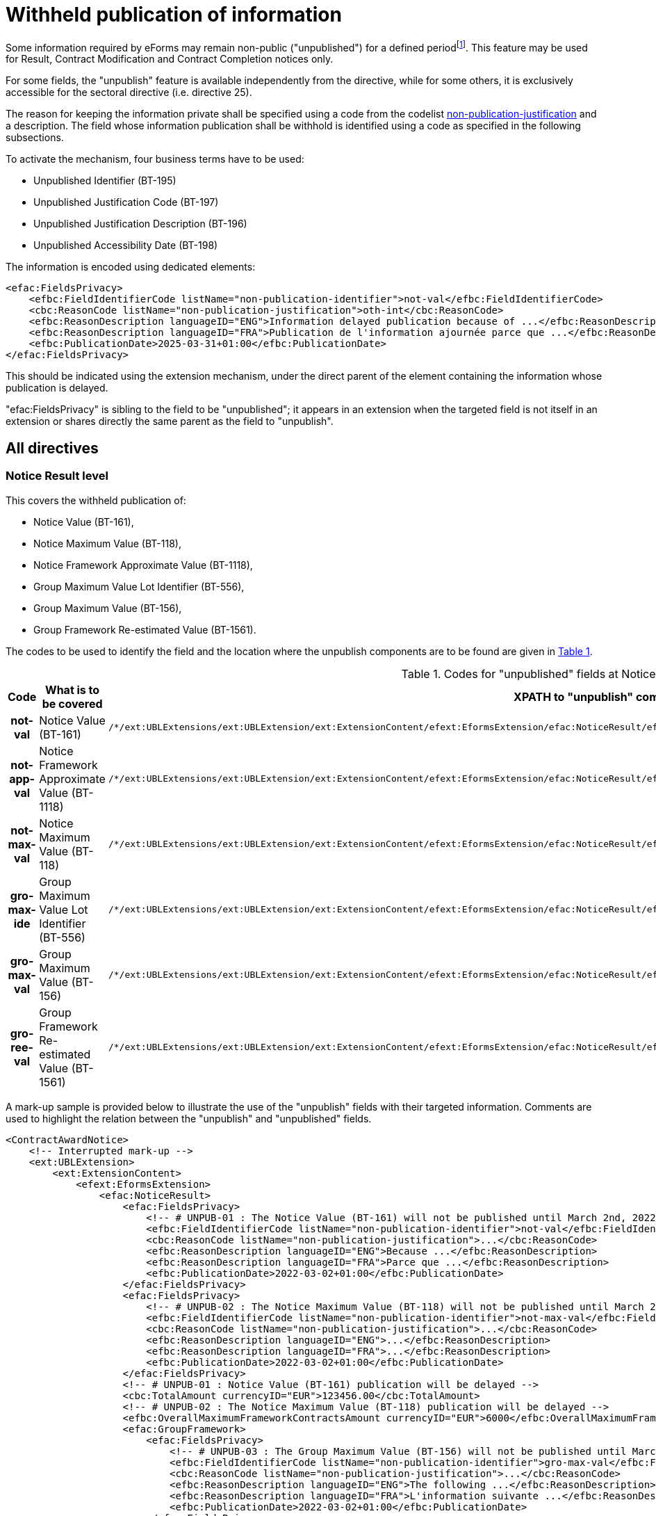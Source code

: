 :xrefstyle: short

= Withheld publication of information

Some information required by eForms may remain non-public
("unpublished") for a defined periodfootnote:[as reminded in the "eForms Implementation Handbook" p. 27. Also see Dir 24 Art. 50(4), Dir 25 Art. 70(3),].
This feature may be used for Result, Contract Modification and Contract
Completion notices only.

For some fields, the "unpublish" feature is available independently from
the directive, while for some others, it is exclusively accessible for
the sectoral directive (i.e. directive 25).

The reason for keeping the information private shall be specified using
a code from the codelist
https://op.europa.eu/web/eu-vocabularies/at-dataset/-/resource/dataset/non-publication-justification[non-publication-justification]
and a description. The field whose information publication shall be
withhold is identified using a code as specified in the following
subsections.

To activate the mechanism, four business terms have to be used:

* Unpublished Identifier (BT-195)

* Unpublished Justification Code (BT-197)

* Unpublished Justification Description (BT-196)

* Unpublished Accessibility Date (BT-198)

The information is encoded using dedicated elements:

[source,xml]
----
<efac:FieldsPrivacy>
    <efbc:FieldIdentifierCode listName="non-publication-identifier">not-val</efbc:FieldIdentifierCode>
    <cbc:ReasonCode listName="non-publication-justification">oth-int</cbc:ReasonCode>
    <efbc:ReasonDescription languageID="ENG">Information delayed publication because of ...</efbc:ReasonDescription>
    <efbc:ReasonDescription languageID="FRA">Publication de l'information ajournée parce que ...</efbc:ReasonDescription>
    <efbc:PublicationDate>2025-03-31+01:00</efbc:PublicationDate>
</efac:FieldsPrivacy>
----

This should be indicated using the extension mechanism, under the direct
parent of the element containing the information whose publication is
delayed.

"efac:FieldsPrivacy" is sibling to the field to be "unpublished"; it
appears in an extension when the targeted field is not itself in an
extension or shares directly the same parent as the field to
"unpublish".

:xrefstyle: short

[[allDirectivesSection]]
== All directives

=== Notice Result level

This covers the withheld publication of:

* Notice Value (BT-161),

* Notice Maximum Value (BT-118),

* Notice Framework Approximate Value (BT-1118),

* Group Maximum Value Lot Identifier (BT-556),

* Group Maximum Value (BT-156),

* Group Framework Re-estimated Value (BT-1561).

The codes to be used to identify the field and the location where the
unpublish components are to be found are given in <<codesForUnpublishedFieldsAtNoticeResultLevelTable>>.

:eFormsExt: /*/ext:UBLExtensions{zwsp}/ext:UBLExtension{zwsp}/ext:ExtensionContent{zwsp}/efext:EformsExtension{zwsp}
:NoticeResult: {eformsext}/efac:NoticeResult{zwsp}
:LotResult: {NoticeResult}/efac:LotResult{zwsp}
:LotTender: {NoticeResult}/efac:LotTender{zwsp}
:LotAwardCriterion: /*/cac:ProcurementProjectLot{zwsp}[cbc:ID/@schemeName='Lot']{zwsp}/cac:TenderingTerms{zwsp}/cac:AwardingTerms{zwsp}/cac:AwardingCriterion{zwsp}
:LotsGroupAwardCriterion: /*/cac:ProcurementProjectLot{zwsp}[cbc:ID/@schemeName='LotsGroup']{zwsp}/cac:TenderingTerms{zwsp}/cac:AwardingTerms{zwsp}/cac:AwardingCriterion{zwsp}
:DirectAwardJustification: /*/cac:TenderingProcess{zwsp}/cac:ProcessJustification{zwsp}[cbc:ProcessReasonCode/@listName='direct-award-justification']{zwsp}/ext:UBLExtensions{zwsp}/ext:UBLExtension{zwsp}/ext:ExtensionContent{zwsp}/efext:EformsExtension{zwsp}
:FieldsPrivacy: ext:UBLExtensions{zwsp}/ext:UBLExtension{zwsp}/ext:ExtensionContent{zwsp}/efext:EformsExtension{zwsp}/efac:FieldsPrivacy{zwsp}
:SubordinateAwardingCriterion: cac:SubordinateAwardingCriterion{zwsp}/ext:UBLExtensions{zwsp}/ext:UBLExtension{zwsp}/ext:ExtensionContent{zwsp}/efext:EformsExtension{zwsp}

[[codesForUnpublishedFieldsAtNoticeResultLevelTable]]
.Codes for "unpublished" fields at NoticeResult level
[cols="1h,2,3",options="header"]
|===
|*Code* |*What is to be covered* ^|*XPATH to "unpublish"
components*
|*not-val* |Notice Value (BT-161)
a|
[source,xpath,subs=attributes]
----
{noticeresult}/efac:FieldsPrivacy{zwsp}[efbc:FieldIdentifierCode/text()='not-val']
----

|*not-app-val* |Notice Framework Approximate Value (BT-1118)
a|
[source,xpath,subs=attributes]
----
{noticeresult}/efac:FieldsPrivacy{zwsp}[efbc:FieldIdentifierCode/text()='not-app-val']
----

|*not-max-val* |Notice Maximum Value (BT-118)
a|
[source,xpath,subs=attributes]
----
{noticeresult}/efac:FieldsPrivacy{zwsp}[efbc:FieldIdentifierCode/text()='not-max-val']
----

|*gro-max-ide* |Group Maximum Value Lot Identifier (BT-556)
a|
[source,xpath,subs=attributes]
----
{noticeresult}/efac:GroupFramework{zwsp}/efac:FieldsPrivacy{zwsp}[efbc:FieldIdentifierCode/text()='gro-max-ide']
----

|*gro-max-val* |Group Maximum Value (BT-156)
a|
[source,xpath,subs=attributes]
----
{noticeresult}/efac:GroupFramework{zwsp}/efac:FieldsPrivacy{zwsp}[efbc:FieldIdentifierCode/text()='gro-max-val']
----

|*gro-ree-val* |Group Framework Re-estimated Value (BT-1561)
a|
[source,xpath,subs=attributes]
----
{noticeresult}/efac:GroupFramework{zwsp}/efac:FieldsPrivacy{zwsp}[efbc:FieldIdentifierCode/text()='gro-ree-val']
----

|===

A mark-up sample is provided below to illustrate the use of the
"unpublish" fields with their targeted information. Comments are used
to highlight the relation between the "unpublish" and "unpublished"
fields.

[source,xml]
----
<ContractAwardNotice>
    <!-- Interrupted mark-up -->
    <ext:UBLExtension>
        <ext:ExtensionContent>
            <efext:EformsExtension>
                <efac:NoticeResult>
                    <efac:FieldsPrivacy>
                        <!-- # UNPUB-01 : The Notice Value (BT-161) will not be published until March 2nd, 2022 -->
                        <efbc:FieldIdentifierCode listName="non-publication-identifier">not-val</efbc:FieldIdentifierCode>
                        <cbc:ReasonCode listName="non-publication-justification">...</cbc:ReasonCode>
                        <efbc:ReasonDescription languageID="ENG">Because ...</efbc:ReasonDescription>
                        <efbc:ReasonDescription languageID="FRA">Parce que ...</efbc:ReasonDescription>
                        <efbc:PublicationDate>2022-03-02+01:00</efbc:PublicationDate>
                    </efac:FieldsPrivacy>
                    <efac:FieldsPrivacy>
                        <!-- # UNPUB-02 : The Notice Maximum Value (BT-118) will not be published until March 2nd, 2022 -->
                        <efbc:FieldIdentifierCode listName="non-publication-identifier">not-max-val</efbc:FieldIdentifierCode>
                        <cbc:ReasonCode listName="non-publication-justification">...</cbc:ReasonCode>
                        <efbc:ReasonDescription languageID="ENG">...</efbc:ReasonDescription>
                        <efbc:ReasonDescription languageID="FRA">...</efbc:ReasonDescription>
                        <efbc:PublicationDate>2022-03-02+01:00</efbc:PublicationDate>
                    </efac:FieldsPrivacy>
                    <!-- # UNPUB-01 : Notice Value (BT-161) publication will be delayed -->
                    <cbc:TotalAmount currencyID="EUR">123456.00</cbc:TotalAmount>
                    <!-- # UNPUB-02 : The Notice Maximum Value (BT-118) publication will be delayed -->
                    <efbc:OverallMaximumFrameworkContractsAmount currencyID="EUR">6000</efbc:OverallMaximumFrameworkContractsAmount>
                    <efac:GroupFramework>
                        <efac:FieldsPrivacy>
                            <!-- # UNPUB-03 : The Group Maximum Value (BT-156) will not be published until March 2nd, 2022 -->
                            <efbc:FieldIdentifierCode listName="non-publication-identifier">gro-max-val</efbc:FieldIdentifierCode>
                            <cbc:ReasonCode listName="non-publication-justification">...</cbc:ReasonCode>
                            <efbc:ReasonDescription languageID="ENG">The following ...</efbc:ReasonDescription>
                            <efbc:ReasonDescription languageID="FRA">L'information suivante ...</efbc:ReasonDescription>
                            <efbc:PublicationDate>2022-03-02+01:00</efbc:PublicationDate>
                        </efac:FieldsPrivacy>
                        <efac:FieldsPrivacy>
                            <!-- # UNPUB-04 : The Group Maximum Value Lot Identifier (BT-556) will not be published until March 2nd, 2022 -->
                            <efbc:FieldIdentifierCode listName="non-publication-identifier">gro-max-ide</efbc:FieldIdentifierCode>
                            <cbc:ReasonCode listName="non-publication-justification">...</cbc:ReasonCode>
                            <efbc:ReasonDescription languageID="ENG">...</efbc:ReasonDescription>
                            <efbc:ReasonDescription languageID="FRA">...</efbc:ReasonDescription>
                            <efbc:PublicationDate>2022-03-02+01:00</efbc:PublicationDate>
                        </efac:FieldsPrivacy>
                        <!-- # UNPUB-03 : Group Maximum Value (BT-156) publication will be delayed -->
                        <efbc:GroupFrameworkValueAmount currencyID="EUR">1200000</efbc:GroupFrameworkValueAmount>
                        <!-- # UNPUB-04 : Group Maximum Value Lot Identifier (BT-556) publication will be delayed -->
                        <efac:TenderLot>
                            <cbc:ID schemeName="LotsGroup">GLO-0001</cbc:ID>
                        </efac:TenderLot>
                    </efac:GroupFramework>
                    <!-- Interrupted mark-up -->
                </efac:NoticeResult>
            </efext:EformsExtension>
        </ext:ExtensionContent>
    </ext:UBLExtension>
    <!-- Interrupted mark-up -->
</ContractAwardNotice>
----

[[lotResultLevelSection]]
=== LotResult level

This covers the withheld publication of:

* Winner Chosen (BT-142),

* Not Awarded Reason (BT-144),

* Maximum Value (BT-709),

* Received Submissions Count (BT-759),

* Received Submissions Type (BT-760),

* Tender Value Lowest (BT-710),

* Tender Value Highest (BT-711),

* Buyer Review Complainants (BT-712).

The codes to be used to identify the field and the location where the
unpublish components are to be found are given in <<codesForUnpublishedFieldsAtLotResultLevelTable>>.

[[codesForUnpublishedFieldsAtLotResultLevelTable]]
.Codes for "unpublished" fields at LotResult level
[cols="1h,2,3",options="header"]
|===
|*Code* |*What is to be covered* ^|*XPATH to "unpublish" components*
|*win-cho* |Winner Chosen (BT-142)
a|
[source,xpath,subs=attributes]
----
{LotResult}/efac:FieldsPrivacy{zwsp}[efbc:FieldIdentifierCode/text()='win-cho']
----

|*no-awa-rea* |Not Awarded Reason (BT-144)
a|
[source,xpath,subs=attributes]
----
{LotResult}/efac:DecisionReason/efac:FieldsPrivacy{zwsp}[efbc:FieldIdentifierCode/text()='no-awa-rea']
----

|*max-val* |Maximum Value (BT-709)
a|
[source,xpath,subs=attributes]
----
{LotResult}/efac:FrameworkAgreementValues{zwsp}/efac:FieldsPrivacy{zwsp}[efbc:FieldIdentifierCode/text()='max-val']
----

|*rec-sub-cou* |Received Submissions Count (BT-759)
a|
[source,xpath,subs=attributes]
----
{LotResult}/efac:ReceivedSubmissionsStatistics{zwsp}/efac:FieldsPrivacy{zwsp}[efbc:FieldIdentifierCode/text()='rec-sub-cou']
----

|*rec-sub-typ* |Received Submissions Type (BT-760)
a|
[source,xpath,subs=attributes]
----
{LotResult}/efac:ReceivedSubmissionsStatistics{zwsp}/efac:FieldsPrivacy{zwsp}[efbc:FieldIdentifierCode/text()='rec-sub-typ']
----

|*ten-val-low* |Tender Value Lowest (BT-710)
a|
[source,xpath,subs=attributes]
----
{LotResult}/efac:FieldsPrivacy{zwsp}[efbc:FieldIdentifierCode/text()='ten-val-low']
----

|*ten-val-hig* |Tender Value Highest (BT-711)
a|
[source,xpath,subs=attributes]
----
{LotResult}/efac:FieldsPrivacy{zwsp}[efbc:FieldIdentifierCode/text()='ten-val-hig']
----

|*rev-req* |Buyer Review Complainants (BT-712)
a|
[source,xpath,subs=attributes]
----
{LotResult}/efac:AppealRequestsStatistics{zwsp}[efbc:StatisticsCode/@listName='review-type']{zwsp}/efac:FieldsPrivacy{zwsp}[efbc:FieldIdentifierCode/text()='rev-req']
----

|*buy-rev-cou* |Buyer Review Requests Count (BT-635) |

|*buy-rev-typ* |Buyer Review Requests Irregularity Type (BT-636) |
|===

A mark-up sample is provided below to illustrate the use of the
"unpublish" fields with their targeted information. Comments are used
to highlight the relation between the "unpublish" and "unpublished"
fields.

[source,xml]
----
<efac:LotResult>
    <efac:FieldsPrivacy>
        <!-- # UNPUB-10 : Tender Value Highest (BT-711) will not be published until March 2nd, 2022 -->
        <efbc:FieldIdentifierCode listName="non-publication-identifier">ten-val-hig
        </efbc:FieldIdentifierCode>
        <cbc:ReasonCode listName="non-publication-justification">...</cbc:ReasonCode>
        <efbc:ReasonDescription languageID="ENG">..</efbc:ReasonDescription>
        <efbc:ReasonDescription languageID="FRA">..</efbc:ReasonDescription>
        <efbc:PublicationDate>2022-03-02+01:00</efbc:PublicationDate>
    </efac:FieldsPrivacy>
    <efac:FieldsPrivacy>
        <!-- # UNPUB-11 : Tender Value Lowest (BT-710) will not be published until March 2nd, 2022 -->
        <efbc:FieldIdentifierCode listName="non-publication-identifier">ten-val-low</efbc:FieldIdentifierCode>
        <cbc:ReasonCode listName="non-publication-justification">...</cbc:ReasonCode>
        <efbc:ReasonDescription languageID="ENG">..</efbc:ReasonDescription>
        <efbc:ReasonDescription languageID="FRA">..</efbc:ReasonDescription>
        <efbc:PublicationDate>2022-03-02+01:00</efbc:PublicationDate>
    </efac:FieldsPrivacy>
    <efac:FieldsPrivacy>
        <!-- # UNPUB-12 : Winner Chosen (BT-142) will not be published until March 2nd, 2022 -->
        <efbc:FieldIdentifierCode listName="non-publication-identifier">win-cho</efbc:FieldIdentifierCode>
        <cbc:ReasonCode listName="non-publication-justification">...</cbc:ReasonCode>
        <efbc:ReasonDescription languageID="ENG">..</efbc:ReasonDescription>
        <efbc:ReasonDescription languageID="FRA">..</efbc:ReasonDescription>
        <efbc:PublicationDate>2022-03-02+01:00</efbc:PublicationDate>
    </efac:FieldsPrivacy>
    <!-- # UNPUB-10 : Tender Value Highest (BT-711) publication will be delayed -->
    <cbc:HigherTenderAmount currencyID="EUR">456</cbc:HigherTenderAmount>
    <!-- # UNPUB-11 : Tender Value Lowest (BT-710) publication will be delayed -->
    <cbc:LowerTenderAmount currencyID="EUR">123</cbc:LowerTenderAmount>
    <!-- # UNPUB-12 : Winner Chosen (BT-142) publication will be delayed -->
    <cbc:TenderResultCode listName="winner-selection-status">selec-w</cbc:TenderResultCode>
    <cac:FinancingParty>
        <cac:PartyIdentification>
            <cbc:ID schemeName="organization">ORG-0003</cbc:ID>
        </cac:PartyIdentification>
    </cac:FinancingParty>
    <cac:FinancingParty>
        <cac:PartyIdentification>
            <cbc:ID schemeName="organization">ORG-0004</cbc:ID>
        </cac:PartyIdentification>
    </cac:FinancingParty>
    <cac:PayerParty>
        <cac:PartyIdentification>
            <cbc:ID schemeName="organization">ORG-0001</cbc:ID>
        </cac:PartyIdentification>
    </cac:PayerParty>
    <cac:PayerParty>
        <cac:PartyIdentification>
            <cbc:ID schemeName="organization">ORG-0002</cbc:ID>
        </cac:PartyIdentification>
    </cac:PayerParty>
    <efac:AppealRequestsStatistics>
        <efac:FieldsPrivacy>
            <!-- # UNPUB-13 : Buyer Review Complainants (BT-712) will not be published until March 2nd, 2022 -->
            <efbc:FieldIdentifierCode listName="non-publication-identifier">rev-req</efbc:FieldIdentifierCode>
            <cbc:ReasonCode listName="non-publication-justification"></cbc:ReasonCode>
            <efbc:ReasonDescription languageID="ENG">..</efbc:ReasonDescription>
            <efbc:ReasonDescription languageID="FRA">..</efbc:ReasonDescription>
            <efbc:PublicationDate>2022-03-02+01:00</efbc:PublicationDate>
        </efac:FieldsPrivacy>
        <efbc:StatisticsCode listName="..">..</efbc:StatisticsCode>
        <!-- # UNPUB-13 : Buyer Review Complainants (BT-712) publication will be delayed -->
        <efbc:StatisticsNumeric>2</efbc:StatisticsNumeric>
    </efac:AppealRequestsStatistics>
    <efac:AppealRequestsStatistics>
        <!-- Interrupted Mark-up -->
    </efac:AppealRequestsStatistics>
    <efac:DecisionReason>
        <efac:FieldsPrivacy>
            <!-- # UNPUB-14 : Not Awarded Reason (BT-144) will not be published until March 2nd, 2022 -->
            <efbc:FieldIdentifierCode listName="non-publication-identifier">no-awa-rea</efbc:FieldIdentifierCode>
            <cbc:ReasonCode listName="non-publication-justification"></cbc:ReasonCode>
            <efbc:ReasonDescription languageID="ENG">..</efbc:ReasonDescription>
            <efbc:ReasonDescription languageID="FRA">..</efbc:ReasonDescription>
            <efbc:PublicationDate>2022-03-02+01:00</efbc:PublicationDate>
        </efac:FieldsPrivacy>
        <!-- # UNPUB-14 : Not Awarded Reason (BT-144) publication will be delayed -->
        <efbc:DecisionReasonCode listName="non-award-justification">no-rece</efbc:DecisionReasonCode>
    </efac:DecisionReason>
    <efac:LotTender>
        <cbc:ID schemeName="tender">TEN-0001</cbc:ID>
    </efac:LotTender>
    <efac:LotTender>
        <cbc:ID schemeName="tender">TEN-0002</cbc:ID>
    </efac:LotTender>
    <efac:LotTender>
        <cbc:ID schemeName="tender">TEN-0003</cbc:ID>
    </efac:LotTender>
    <efac:FrameworkAgreementValues>
        <efac:FieldsPrivacy>
            <!-- # UNPUB-15 : Maximum Value (BT-709) will not be published until March 2nd, 2022 -->
            <efbc:FieldIdentifierCode listName="non-publication-identifier">max-val</efbc:FieldIdentifierCode>
            <cbc:ReasonCode listName="non-publication-justification"></cbc:ReasonCode>
            <efbc:ReasonDescription languageID="ENG">..</efbc:ReasonDescription>
            <efbc:ReasonDescription languageID="FRA">..</efbc:ReasonDescription>
            <efbc:PublicationDate>2022-03-02+01:00</efbc:PublicationDate>
        </efac:FieldsPrivacy>
        <cbc:EstimatedMaximumValueAmount currencyID="EUR">123</cbc:EstimatedMaximumValueAmount>
        <!-- # UNPUB-15 : Maximum Value (BT-709) publication will be delayed -->
        <cbc:MaximumValueAmount currencyID="EUR">12345</cbc:MaximumValueAmount>
    </efac:FrameworkAgreementValues>
    <efac:ReceivedSubmissionsStatistics>
        <efac:FieldsPrivacy>
            <!-- # UNPUB-16 : Received Submissions Type (BT-760) will not be published until March 2nd, 2022 -->
            <efbc:FieldIdentifierCode listName="non-publication-identifier">rec-sub-typ</efbc:FieldIdentifierCode>
            <cbc:ReasonCode listName="non-publication-justification"></cbc:ReasonCode>
            <efbc:ReasonDescription languageID="ENG">..</efbc:ReasonDescription>
            <efbc:ReasonDescription languageID="FRA">..</efbc:ReasonDescription>
            <efbc:PublicationDate>2022-03-02+01:00</efbc:PublicationDate>
        </efac:FieldsPrivacy>
        <efac:FieldsPrivacy>
            <!-- # UNPUB-17 : Received Submissions Count (BT-759) will not be published until March 2nd, 2022 -->
            <efbc:FieldIdentifierCode listName="non-publication-identifier">rec-sub-cou</efbc:FieldIdentifierCode>
            <cbc:ReasonCode listName="non-publication-justification"></cbc:ReasonCode>
            <efbc:ReasonDescription languageID="ENG">..</efbc:ReasonDescription>
            <efbc:ReasonDescription languageID="FRA">..</efbc:ReasonDescription>
            <efbc:PublicationDate>2022-03-02+01:00</efbc:PublicationDate>
        </efac:FieldsPrivacy>
        <!-- # UNPUB-16 : Received Submissions Type (BT-760) publication will be delayed -->
        <efbc:StatisticsCode listName="received-submission-type">t-sme</efbc:StatisticsCode>
        <!-- # UNPUB-17 : Received Submissions Count (BT-759) publication will be delayed -->
        <efbc:StatisticsNumeric>12</efbc:StatisticsNumeric>
    </efac:ReceivedSubmissionsStatistics>
    <efac:ReceivedSubmissionsStatistics>
        <!-- Interrupted Mark-up -->
    </efac:ReceivedSubmissionsStatistics>
    <efac:SettledContract>
        <cbc:ID schemeName="contract">CON-0001</cbc:ID>
    </efac:SettledContract>
    <efac:SettledContract>
        <cbc:ID schemeName="contract">CON-0003</cbc:ID>
    </efac:SettledContract>
    <efac:StrategicProcurementStatistics>
        <efbc:StatisticsCode listName="vehicles">vehicles</efbc:StatisticsCode>
        <efbc:StatisticsNumeric>5</efbc:StatisticsNumeric>
    </efac:StrategicProcurementStatistics>
    <efac:StrategicProcurementStatistics>
        <efbc:StatisticsCode listName="vehicles">vehicles-zero-emission</efbc:StatisticsCode>
        <efbc:StatisticsNumeric>0</efbc:StatisticsNumeric>
    </efac:StrategicProcurementStatistics>
    <efac:TenderLot>
        <cbc:ID schemeName="Lot">LOT-0001</cbc:ID>
    </efac:TenderLot>
</efac:LotResult>
----

[[lotTenderLevelSection]]
=== LotTender level

This covers the withheld publication of:

* Concession Revenue User (BT-162),

* Concession Revenue Buyer (BT-160),

* Value Concession Description (BT-163),

* Country Origin (BT-191),

* __Winner Organisation Identifier (BT-1701),__

* Winning Tender Value (BT-720),

* Tender Rank (BT-171),

* Winning Tender Variant (BT-193),

* Subcontracting Value Known (BT-730),

* Subcontracting Percentage Known (BT-731),

* Subcontracting Value (BT-553),

* Subcontracting Percentage (BT-555),

* Subcontracting Description (BT-554),

* Subcontracting (BT-773).

The codes to be used to identify the field and the location where the
unpublish components are to be found are given in <<codesForUnpublishedFieldsAtLotTenderLevelTable>>.

[[codesForUnpublishedFieldsAtLotTenderLevelTable]]
.Codes for "unpublished" fields at LotTender level
[cols="1h,2,3",options="header"]
|===
|*Code* |*What is to be covered* ^|*XPATH to "unpublish" components*
|*con-rev-use* |Concession Revenue User (BT-162)
a|
[source,xpath,subs=attributes]
----
{LotTender}/efac:ConcessionRevenue{zwsp}/efac:FieldsPrivacy{zwsp}[efbc:FieldIdentifierCode/text()='con-rev-use']
----

|*con-rev-buy* |Concession Revenue Buyer (BT-160)
a|
[source,xpath,subs=attributes]
----
{LotTender}/efac:ConcessionRevenue{zwsp}/efac:FieldsPrivacy{zwsp}[efbc:FieldIdentifierCode/text()='con-rev-buy']
----

|*val-con-des* |Value Concession Description (BT-163)
a|
[source,xpath,subs=attributes]
----
{LotTender}/efac:ConcessionRevenue{zwsp}/efac:FieldsPrivacy{zwsp}[efbc:FieldIdentifierCode/text()='val-con-des']
----

|*cou-ori* |Country Origin (BT-191)
a|
[source,xpath,subs=attributes]
----
{LotTender}/efac:Origin{zwsp}/efac:FieldsPrivacy{zwsp}[efbc:FieldIdentifierCode/text()='cou-ori']
----

|[line-through]*win-org-ide* |Winner Organisation Identifier (BT-1701)
|Remains to be identified!

|*win-ten-val* |Winning Tender Value (BT-720)
a|
[source,xpath,subs=attributes]
----
{LotTender}/efac:FieldsPrivacy{zwsp}[efbc:FieldIdentifierCode/text()='win-ten-val']
----

|*ten-ran* |Tender Rank (BT-171)
a|
[source,xpath,subs=attributes]
----
{LotTender}/efac:FieldsPrivacy{zwsp}[efbc:FieldIdentifierCode/text()='ten-ran']
----

|*win-ten-var* |Winning Tender Variant (BT-193)
a|
[source,xpath,subs=attributes]
----
{LotTender}/efac:FieldsPrivacy{zwsp}[efbc:FieldIdentifierCode/text()='win-ten-var']
----

|*sub-val-kno* |Subcontracting Value Known (BT-730)
a|
[source,xpath,subs=attributes]
----
{LotTender}/efac:SubcontractingTerm{zwsp}/efac:FieldsPrivacy{zwsp}[efbc:FieldIdentifierCode/text()='sub-val-kno']
----

|*sub-per-kno* |Subcontracting Percentage Known (BT-731)
a|
[source,xpath,subs=attributes]
----
{LotTender}/efac:SubcontractingTerm{zwsp}/efac:FieldsPrivacy{zwsp}[efbc:FieldIdentifierCode/text()='sub-per-kno']
----

|*sub-val* |Subcontracting Value (BT-553)
a|
[source,xpath,subs=attributes]
----
{LotTender}/efac:SubcontractingTerm{zwsp}/efac:FieldsPrivacy{zwsp}[efbc:FieldIdentifierCode/text()='sub-val']
----

|*sub-per* |Subcontracting Percentage (BT-555)
a|
[source,xpath,subs=attributes]
----
{LotTender}/efac:SubcontractingTerm{zwsp}/efac:FieldsPrivacy{zwsp}[efbc:FieldIdentifierCode/text()='sub-per']
----

|*sub-des* |Subcontracting Description (BT-554)
a|
[source,xpath,subs=attributes]
----
{LotTender}/efac:SubcontractingTerm{zwsp}/efac:FieldsPrivacy{zwsp}[efbc:FieldIdentifierCode/text()='sub-des']
----

|*sub-con* |Subcontracting (BT-773)
a|
[source,xpath,subs=attributes]
----
{LotTender}/efac:SubcontractingTerm{zwsp}/efac:FieldsPrivacy{zwsp}[efbc:FieldIdentifierCode/text()='sub-con']
----

|===

A mark-up sample is provided below to illustrate the use of the
"unpublish" fields with their targeted information. Comments are used
to highlight the relation between the "unpublish" and "unpublished"
fields.

[source,xml]
----
<efac:LotTender>
    <efac:FieldsPrivacy>
        <!-- # UNPUB-20 : Tender Rank (BT-171) will not be published until March 2nd, 2022 -->
        <efbc:FieldIdentifierCode listName="non-publication-identifier">ten-ran
        </efbc:FieldIdentifierCode>
        <cbc:ReasonCode listName="non-publication-justification">...</cbc:ReasonCode>
        <efbc:ReasonDescription languageID="ENG">..</efbc:ReasonDescription>
        <efbc:ReasonDescription languageID="FRA">..</efbc:ReasonDescription>
        <efbc:PublicationDate>2022-03-02+01:00</efbc:PublicationDate>
    </efac:FieldsPrivacy>
    <efac:FieldsPrivacy>
        <!-- # UNPUB-21 : Winning Tender Value (BT-720) will not be published until March 2nd, 2022 -->
        <efbc:FieldIdentifierCode listName="non-publication-identifier">win-ten-val
        </efbc:FieldIdentifierCode>
        <cbc:ReasonCode listName="non-publication-justification">...</cbc:ReasonCode>
        <efbc:ReasonDescription languageID="ENG">..</efbc:ReasonDescription>
        <efbc:ReasonDescription languageID="FRA">..</efbc:ReasonDescription>
        <efbc:PublicationDate>2022-03-02+01:00</efbc:PublicationDate>
    </efac:FieldsPrivacy>
    <cbc:ID schemeName="tender">TEN-0001</cbc:ID>
    <!-- # UNPUB-20 : Tender Rank (BT-171) publication will be delayed -->
    <cbc:RankCode>1</cbc:RankCode>
    <efbc:TenderVariantIndicator>true</efbc:TenderVariantIndicator>
    <!-- # UNPUB-21 : Winning Tender Value (BT-720) publication will be delayed -->
    <cac:LegalMonetaryTotal>
        <cbc:PayableAmount currencyID="EUR">500</cbc:PayableAmount>
    </cac:LegalMonetaryTotal>
    <efac:AggregatedAmounts>
        <!-- For Contract completion only -->
        <cbc:PaidAmount currencyID="EUR">480</cbc:PaidAmount>
        <efbc:PaidAmountDescription languageID="ENG">An amount of ...</efbc:PaidAmountDescription>
        <efbc:PenaltiesAmount currencyID="EUR">23</efbc:PenaltiesAmount>
    </efac:AggregatedAmounts>
    <efac:ConcessionRevenue>
        <efac:FieldsPrivacy>
            <!-- # UNPUB-22 : Concession Revenue User (BT-162) will not be published until March 2nd, 2022 -->
            <efbc:FieldIdentifierCode listName="non-publication-identifier">con-rev-use
            </efbc:FieldIdentifierCode>
            <cbc:ReasonCode listName="non-publication-justification">...</cbc:ReasonCode>
            <efbc:ReasonDescription languageID="ENG">..</efbc:ReasonDescription>
            <efbc:ReasonDescription languageID="FRA">..</efbc:ReasonDescription>
            <efbc:PublicationDate>2022-03-02+01:00</efbc:PublicationDate>
        </efac:FieldsPrivacy>
        <efac:FieldsPrivacy>
            <!-- # UNPUB-23 : Concession Revenue Buyer (BT-160) will not be published until March 2nd, 2022 -->
            <efbc:FieldIdentifierCode listName="non-publication-identifier">con-rev-buy
            </efbc:FieldIdentifierCode>
            <cbc:ReasonCode listName="non-publication-justification">...</cbc:ReasonCode>
            <efbc:ReasonDescription languageID="ENG">..</efbc:ReasonDescription>
            <efbc:ReasonDescription languageID="FRA">..</efbc:ReasonDescription>
            <efbc:PublicationDate>2022-03-02+01:00</efbc:PublicationDate>
        </efac:FieldsPrivacy>
        <efac:FieldsPrivacy>
            <!-- # UNPUB-24 : Value Concession Description (BT-163) will not be published until March 2nd, 2022 -->
            <efbc:FieldIdentifierCode listName="non-publication-identifier">val-con-des
            </efbc:FieldIdentifierCode>
            <cbc:ReasonCode listName="non-publication-justification">...</cbc:ReasonCode>
            <efbc:ReasonDescription languageID="ENG">..</efbc:ReasonDescription>
            <efbc:ReasonDescription languageID="FRA">..</efbc:ReasonDescription>
            <efbc:PublicationDate>2022-03-02+01:00</efbc:PublicationDate>
        </efac:FieldsPrivacy>
        <!-- # UNPUB-23 : Concession Revenue Buyer (BT-160) publication will be delayed -->
        <efbc:RevenueBuyerAmount currencyID="EUR">350</efbc:RevenueBuyerAmount>
        <!-- # UNPUB-22 : Concession Revenue User (BT-162) publication will be delayed -->
        <efbc:RevenueUserAmount currencyID="EUR">350</efbc:RevenueUserAmount>
        <!-- # UNPUB-24 : Value Concession Description (BT-163) publication will be delayed -->
        <efbc:ValueDescription>Bla bla bla ...</efbc:ValueDescription>
    </efac:ConcessionRevenue>
    <efac:ContractTerm>
        <!-- For T02 only -->
        <efbc:TermCode/>
        <efbc:TermDescription/>
        <efbc:TermIndicator>true</efbc:TermIndicator>
    </efac:ContractTerm>
    <efac:ContractTerm>
        <!-- For T02 only -->
        <efbc:TermCode/>
        <efbc:TermDescription/>
        <efbc:TermIndicator>true</efbc:TermIndicator>
    </efac:ContractTerm>
    <efac:Origin>
        <efac:FieldsPrivacy>
            <!-- # UNPUB-25 : Country Origin (BT-191) will not be published until March 2nd, 2022 -->
            <efbc:FieldIdentifierCode listName="non-publication-identifier">cou-ori
            </efbc:FieldIdentifierCode>
            <cbc:ReasonCode listName="non-publication-justification">...</cbc:ReasonCode>
            <efbc:ReasonDescription languageID="ENG">..</efbc:ReasonDescription>
            <efbc:ReasonDescription languageID="FRA">..</efbc:ReasonDescription>
            <efbc:PublicationDate>2022-03-02+01:00</efbc:PublicationDate>
        </efac:FieldsPrivacy>
        <!-- # UNPUB-25 : Country Origin (BT-191) publication will be delayed -->
        <efbc:AreaCode listName="country">FRA</efbc:AreaCode>
    </efac:Origin>
    <efac:Origin>
        <efbc:AreaCode listName="country">ITA</efbc:AreaCode>
    </efac:Origin>
    <!-- Associated tenderer -->
    <efac:SubcontractingTerm>
        <efac:FieldsPrivacy>
            <!-- # UNPUB-26 : Subcontracting Value Known (BT-730) will not be published until March 2nd, 2022 -->
            <efbc:FieldIdentifierCode listName="non-publication-identifier">sub-val-kno
            </efbc:FieldIdentifierCode>
            <cbc:ReasonCode listName="non-publication-justification">...</cbc:ReasonCode>
            <efbc:ReasonDescription languageID="ENG">..</efbc:ReasonDescription>
            <efbc:ReasonDescription languageID="FRA">..</efbc:ReasonDescription>
            <efbc:PublicationDate>2022-03-02+01:00</efbc:PublicationDate>
        </efac:FieldsPrivacy>
        <efac:FieldsPrivacy>
            <!-- # UNPUB-27 : Subcontracting Percentage Known (BT-731) will not be published until March 2nd, 2022 -->
            <efbc:FieldIdentifierCode listName="non-publication-identifier">sub-per-kno
            </efbc:FieldIdentifierCode>
            <cbc:ReasonCode listName="non-publication-justification">...</cbc:ReasonCode>
            <efbc:ReasonDescription languageID="ENG">..</efbc:ReasonDescription>
            <efbc:ReasonDescription languageID="FRA">..</efbc:ReasonDescription>
            <efbc:PublicationDate>2022-03-02+01:00</efbc:PublicationDate>
        </efac:FieldsPrivacy>
        <efac:FieldsPrivacy>
            <!-- # UNPUB-28 : Subcontracting Value (BT-553) will not be published until March 2nd, 2022 -->
            <efbc:FieldIdentifierCode listName="non-publication-identifier">sub-val
            </efbc:FieldIdentifierCode>
            <cbc:ReasonCode listName="non-publication-justification">...</cbc:ReasonCode>
            <efbc:ReasonDescription languageID="ENG">..</efbc:ReasonDescription>
            <efbc:ReasonDescription languageID="FRA">..</efbc:ReasonDescription>
            <efbc:PublicationDate>2022-03-02+01:00</efbc:PublicationDate>
        </efac:FieldsPrivacy>
        <efac:FieldsPrivacy>
            <!-- # UNPUB-29 : Subcontracting Percentage (BT-555) will not be published until March 2nd, 2022 -->
            <efbc:FieldIdentifierCode listName="non-publication-identifier">sub-per
            </efbc:FieldIdentifierCode>
            <cbc:ReasonCode listName="non-publication-justification">...</cbc:ReasonCode>
            <efbc:ReasonDescription languageID="ENG">..</efbc:ReasonDescription>
            <efbc:ReasonDescription languageID="FRA">..</efbc:ReasonDescription>
            <efbc:PublicationDate>2022-03-02+01:00</efbc:PublicationDate>
        </efac:FieldsPrivacy>
        <efac:FieldsPrivacy>
            <!-- # UNPUB-30 : Subcontracting Description (BT-554) will not be published until March 2nd, 2022 -->
            <efbc:FieldIdentifierCode listName="non-publication-identifier">sub-des
            </efbc:FieldIdentifierCode>
            <cbc:ReasonCode listName="non-publication-justification">...</cbc:ReasonCode>
            <efbc:ReasonDescription languageID="ENG">..</efbc:ReasonDescription>
            <efbc:ReasonDescription languageID="FRA">..</efbc:ReasonDescription>
            <efbc:PublicationDate>2022-03-02+01:00</efbc:PublicationDate>
        </efac:FieldsPrivacy>
        <efac:FieldsPrivacy>
            <!-- # UNPUB-31 : Subcontracting (BT-773) will not be published until March 2nd, 2022 -->
            <efbc:FieldIdentifierCode listName="non-publication-identifier">sub-con
            </efbc:FieldIdentifierCode>
            <cbc:ReasonCode listName="non-publication-justification">...</cbc:ReasonCode>
            <efbc:ReasonDescription languageID="ENG">..</efbc:ReasonDescription>
            <efbc:ReasonDescription languageID="FRA">..</efbc:ReasonDescription>
            <efbc:PublicationDate>2022-03-02+01:00</efbc:PublicationDate>
        </efac:FieldsPrivacy>
        <!-- # UNPUB-28 : Subcontracting Value (BT-553) publication will be delayed -->
        <efbc:TermAmount currencyID="EUR">5667</efbc:TermAmount>
        <!-- # UNPUB-30 : Subcontracting Description (BT-554) publication will be delayed -->
        <efbc:TermDescription languageID="ENG">Bla bli bla bli ...</efbc:TermDescription>
        <!-- # UNPUB-29 : Subcontracting Percentage (BT-555) publication will be delayed -->
        <efbc:TermPercent>20</efbc:TermPercent>
        <!-- # UNPUB-31 : Subcontracting (BT-773) publication will be delayed -->
        <efbc:TermCode listName="applicability">..</efbc:TermCode>
        <!-- # UNPUB-27 : Subcontracting Percentage Known (BT-731) publication will be delayed -->
        <efbc:PercentageKnownIndicator>true</efbc:PercentageKnownIndicator>
        <!-- # UNPUB-26 : Subcontracting Value Known (BT-730) publication will be delayed -->
        <efbc:ValueKnownIndicator>false</efbc:ValueKnownIndicator>
    </efac:SubcontractingTerm>
    <efac:TenderingParty>
        <cbc:ID/>
    </efac:TenderingParty>
    <efac:TenderLot>
        <cbc:ID schemeName="Lot">LOT-0001</cbc:ID>
    </efac:TenderLot>
</efac:LotTender>
----

[[sectoralDirectiveOnlySection]]
== Sectoral directive only

[[procedureLevelSection]]
=== Procedure level

This covers the withheld publication of:

* Cross Border Law (BT-09),

* Procedure Type (BT-105),

* Procedure Features (BT-88),

* Procedure Accelerated (BT-106),

* Procedure Accelerated Justification (BT-1351),

* Direct Award Justification Code (BT-136),

* Direct Award Justification Previous (BT-1252),

* Direct Award Justification Text (BT-135).

The codes to be used to identify the field and the location where the
unpublish components are to be found are given in <<codesForUnpublishedFieldsAtProcedureLevelTable>>.

[[codesForUnpublishedFieldsAtProcedureLevelTable]]
.Codes for "unpublished" fields at Procedure level
[cols="1h,2,3",options="header"]
|===
|*Code* |*What is to be covered* ^|*XPATH to "unpublish" components*
|*cro-bor-law* |Cross Border Law (BT-09)
a|
[source,xpath,subs=attributes]
----
/*/cac:TenderingTerms{zwsp}/cac:ProcurementLegislationDocumentReference{zwsp}/{FieldsPrivacy}[efbc:FieldIdentifierCode/text()='cro-bor-law']
----

|*pro-typ* |Procedure Type (BT-105)
a|
[source,xpath,subs=attributes]
----
/*/cac:TenderingProcess{zwsp}/{FieldsPrivacy}[efbc:FieldIdentifierCode/text()='pro-typ']
----


|*pro-fea* |Procedure Features (BT-88)
a|
[source,xpath,subs=attributes]
----
/*/cac:TenderingProcess{zwsp}/{FieldsPrivacy}[efbc:FieldIdentifierCode/text()='pro-fea']
----


|*pro-acc* |Procedure Accelerated (BT-106)
a|
[source,xpath,subs=attributes]
----
/*/cac:TenderingProcess{zwsp}/cac:ProcessJustification{zwsp}[cbc:ProcessReasonCode/@listName='accelerated-procedure-justification']{zwsp}/{FieldsPrivacy}[efbc:FieldIdentifierCode/text()='pro-acc']
----


|*pro-acc-jus* |Procedure Accelerated Justification (BT-1351)
a|
[source,xpath,subs=attributes]
----
/*/cac:TenderingProcess{zwsp}/cac:ProcessJustification{zwsp}[cbc:ProcessReasonCode/@listName='accelerated-procedure-justification']{zwsp}/{FieldsPrivacy}[efbc:FieldIdentifierCode/text()='pro-acc-jus']
----


|*dir-awa-jus* |Direct Award Justification Code (BT-136)
a|
[source,xpath,subs=attributes]
----
{DirectAwardJustification}/efac:FieldsPrivacy{zwsp}[efbc:FieldIdentifierCode/text()='dir-awa-jus']{zwsp}
----


|*dir-awa-pre* |Direct Award Justification Previous (BT-1252)
a|
[source,xpath,subs=attributes]
----
{DirectAwardJustification}/efac:FieldsPrivacy{zwsp}[efbc:FieldIdentifierCode/text()='dir-awa-pre']{zwsp}
----


|*dir-awa-tex* |Direct Award Justification Text (BT-135)
a|
[source,xpath,subs=attributes]
----
{DirectAwardJustification}/efac:FieldsPrivacy{zwsp}[efbc:FieldIdentifierCode/text()='dir-awa-tex']{zwsp}
----

|===

A mark-up sample is provided below to illustrate the use of the
"unpublish" fields with their targeted information. Comments are used
to highlight the relation between the "unpublish" and "unpublished"
fields.

[source,xml]
----
<ContractAwardNotice>
    <!-- interrupted mark-up -->
    <cac:TenderingTerms>
        <!-- interrupted mark-up -->
        <cac:ProcurementLegislationDocumentReference>
            <ext:UBLExtensions>
                <ext:UBLExtension>
                    <ext:ExtensionContent>
                        <efext:EformsExtension>
                            <efac:FieldsPrivacy>
                                <!-- # UNPUB-40 : Cross Border Law (BT-09) will not be published until March 2nd, 2022 -->
                                <efbc:FieldIdentifierCode listName="non-publication-identifier">cro-bor-law</efbc:FieldIdentifierCode>
                                <cbc:ReasonCode listName="non-publication-justification"> ...</cbc:ReasonCode>
                                <efbc:ReasonDescription languageID="ENG">..</efbc:ReasonDescription>
                                <efbc:ReasonDescription languageID="FRA">..</efbc:ReasonDescription>
                                <efbc:PublicationDate>2022-03-02+01:00</efbc:PublicationDate>
                            </efac:FieldsPrivacy>
                        </efext:EformsExtension>
                    </ext:ExtensionContent>
                </ext:UBLExtension>
            </ext:UBLExtensions>
            <!-- # UNPUB-40 : Cross Border Law (BT-09) publication will be delayed -->
            <cbc:ID schemeName="abc">CrossBorderLaw</cbc:ID>
            <cbc:DocumentDescription languageID="ENG">Bilateral agreement ...</cbc:DocumentDescription>
            <cbc:DocumentDescription languageID="FRA">Accord bilatéral ...</cbc:DocumentDescription>
        </cac:ProcurementLegislationDocumentReference>
        <!-- interrupted mark-up -->
    </cac:TenderingTerms>
    <cac:TenderingProcess>
        <ext:UBLExtensions>
            <ext:UBLExtension>
                <ext:ExtensionContent>
                    <efext:EformsExtension>
                        <efac:FieldsPrivacy>
                            <!-- # UNPUB-41 : Procedure Type (BT-105) will not be published until March 2nd, 2022 -->
                            <efbc:FieldIdentifierCode listName="non-publication-identifier">pro-typ</efbc:FieldIdentifierCode>
                            <cbc:ReasonCode listName="non-publication-justification">..</cbc:ReasonCode>
                            <efbc:ReasonDescription languageID="ENG">..</efbc:ReasonDescription>
                            <efbc:ReasonDescription languageID="FRA">..</efbc:ReasonDescription>
                            <efbc:PublicationDate>2022-03-02+01:00</efbc:PublicationDate>
                        </efac:FieldsPrivacy>
                        <efac:FieldsPrivacy>
                            <!-- # UNPUB-42 : Procedure Features (BT-88) will not be published until March 2nd, 2022 -->
                            <efbc:FieldIdentifierCode listName="non-publication-identifier">pro-fea</efbc:FieldIdentifierCode>
                            <cbc:ReasonCode listName="non-publication-justification">..</cbc:ReasonCode>
                            <efbc:ReasonDescription languageID="ENG">..</efbc:ReasonDescription>
                            <efbc:ReasonDescription languageID="FRA">..</efbc:ReasonDescription>
                            <efbc:PublicationDate>2022-03-02+01:00</efbc:PublicationDate>
                        </efac:FieldsPrivacy>
                    </efext:EformsExtension>
                </ext:ExtensionContent>
            </ext:UBLExtension>
        </ext:UBLExtensions>
        <!-- # UNPUB-42 : Procedure Features (BT-88) publication will be delayed -->
        <cbc:Description languageID="ENG">This procedure ....</cbc:Description>
        <cbc:Description languageID="FRA">Cette procédure ....</cbc:Description>
        <!-- # UNPUB-41 : Procedure Type (BT-105) publication will be delayed -->
        <cbc:ProcedureCode listName="procurement-procedure-type">open</cbc:ProcedureCode>
        <cac:ProcessJustification>
            <ext:UBLExtensions>
                <ext:UBLExtension>
                    <ext:ExtensionContent>
                        <efext:EformsExtension>
                            <efac:FieldsPrivacy>
                                <!-- # UNPUB-43 : Procedure Accelerated (BT-106) will not be published until March 2nd, 2022 -->
                                <efbc:FieldIdentifierCode listName="non-publication-identifier">pro-acc</efbc:FieldIdentifierCode>
                                <cbc:ReasonCode listName="non-publication-justification">..</cbc:ReasonCode>
                                <efbc:ReasonDescription languageID="ENG">..</efbc:ReasonDescription>
                                <efbc:ReasonDescription languageID="FRA">..</efbc:ReasonDescription>
                                <efbc:PublicationDate>2022-03-02+01:00</efbc:PublicationDate>
                            </efac:FieldsPrivacy>
                            <efac:FieldsPrivacy>
                                <!-- # UNPUB-44 : Procedure Accelerated Justification (BT-1351) will not be published until March 2nd, 2022 -->
                                <efbc:FieldIdentifierCode listName="non-publication-identifier">pro-acc-jus</efbc:FieldIdentifierCode>
                                <cbc:ReasonCode listName="non-publication-justification">..</cbc:ReasonCode>
                                <efbc:ReasonDescription languageID="ENG">..</efbc:ReasonDescription>
                                <efbc:ReasonDescription languageID="FRA">..</efbc:ReasonDescription>
                                <efbc:PublicationDate>2022-03-02+01:00</efbc:PublicationDate>
                            </efac:FieldsPrivacy>
                        </efext:EformsExtension>
                    </ext:ExtensionContent>
                </ext:UBLExtension>
            </ext:UBLExtensions>
            <!-- # UNPUB-43 : Procedure Accelerated (BT-106) publication will be delayed -->
            <cbc:ProcessReasonCode listName="accelerated-procedure-justification">..</cbc:ProcessReasonCode>
            <!-- # UNPUB-44 : Procedure Accelerated Justification (BT-1351) publication will be delayed -->
            <cbc:ProcessReason languageID="ENG">Due to ....</cbc:ProcessReason>
            <cbc:ProcessReason languageID="FRA">Du fait de ....</cbc:ProcessReason>
        </cac:ProcessJustification>
    </cac:TenderingProcess>
    <!-- interrupted mark-up -->
</ContractAwardNotice>
----

[[lotsGroupOfLotsLevelSection]]
=== Lot/Group of lots level

This covers the withheld publication of:

* Award Criterion Type (BT-539),

* Award Criterion Name (BT-734),

* Award Criterion Description (BT-540),

* Award Criterion Number Weight (BT-5421),

* Award Criterion Number Fixed (BT-5422),

* Award Criterion Number Threshold (BT-5423),

* Award Criterion Number (BT-541),

* Award Criteria Complicated (BT-543),

* Award Criteria Order Justification (BT-733).

The codes to be used to identify the field and the location where the
unpublish components are to be found are given in <<codesForUnpublishedFieldsAtLotGroupOfLotsLevelTable>>.

[[codesForUnpublishedFieldsAtLotGroupOfLotsLevelTable]]
.Codes for "unpublished" fields at Lot/Group of lots level
[cols="1h,2,3",options="header"]
|===
|*Code* |*What is to be covered* ^|*XPATH to "unpublish" components*/*
|*awa-cri-typ* |Award Criterion Type (BT-539) a|
[source,xpath,subs=attributes]
----
{LotsGroupAwardCriterion}/cac:SubordinateAwardingCriterion{zwsp}/{FieldsPrivacy}[efbc:FieldIdentifierCode/text()='awa-cri-typ']
----

Or

[source,xpath,subs=attributes]
----
{LotAwardCriterion}/cac:SubordinateAwardingCriterion{zwsp}/{FieldsPrivacy}[efbc:FieldIdentifierCode/text()='awa-cri-typ']
----

|*awa-cri-nam* |Award Criterion Name (BT-734) a|
[source,xpath,subs=attributes]
----
{LotsGroupAwardCriterion}/cac:SubordinateAwardingCriterion{zwsp}/{FieldsPrivacy}[efbc:FieldIdentifierCode/text()='awa-cri-nam']
----

Or

[source,xpath,subs=attributes]
----
{LotAwardCriterion}/cac:SubordinateAwardingCriterion{zwsp}/{FieldsPrivacy}[efbc:FieldIdentifierCode/text()='awa-cri-nam']
----

|*awa-cri-des* |Award Criterion Description (BT-540) a|
[source,xpath,subs=attributes]
----
{LotsGroupAwardCriterion}/cac:SubordinateAwardingCriterion{zwsp}/{FieldsPrivacy}[efbc:FieldIdentifierCode/text()='awa-cri-des']
----

Or

[source,xpath,subs=attributes]
----
{LotAwardCriterion}/cac:SubordinateAwardingCriterion{zwsp}/{FieldsPrivacy}[efbc:FieldIdentifierCode/text()='awa-cri-des']
----

|*awa-cri-wei* |Award Criterion Number Weight (BT-5421) a|
[source,xpath,subs=attributes]
----
{LotsGroupAwardCriterion}/{SubordinateAwardingCriterion}/efac:AwardCriterionParameter{zwsp}[efbc:ParameterCode/@listName='number-weight']{zwsp}/efac:FieldsPrivacy{zwsp}[efbc:FieldIdentifierCode/text()='awa-cri-wei']
----

Or

[source,xpath,subs=attributes]
----
{LotAwardCriterion}/{SubordinateAwardingCriterion}/efac:AwardCriterionParameter{zwsp}[efbc:ParameterCode/@listName='number-weight']{zwsp}/efac:FieldsPrivacy{zwsp}[efbc:FieldIdentifierCode/text()='awa-cri-wei']
----

|*awa-cri-fix* |Award Criterion Number Fixed (BT-5422) a|
[source,xpath,subs=attributes]
----
{LotsGroupAwardCriterion}/{SubordinateAwardingCriterion}/efac:AwardCriterionParameter{zwsp}[efbc:ParameterCode/@listName='number-fixed']{zwsp}/efac:FieldsPrivacy{zwsp}[efbc:FieldIdentifierCode/text()='awa-cri-fix']
----

Or

[source,xpath,subs=attributes]
----
{LotAwardCriterion}/{SubordinateAwardingCriterion}/efac:AwardCriterionParameter{zwsp}[efbc:ParameterCode/@listName='number-fixed']{zwsp}/efac:FieldsPrivacy{zwsp}[efbc:FieldIdentifierCode/text()='awa-cri-fix']
----

|*awa-cri-thr* |Award Criterion Number Threshold (BT-5423) a|
[source,xpath,subs=attributes]
----
{LotsGroupAwardCriterion}/{SubordinateAwardingCriterion}/efac:AwardCriterionParameter{zwsp}[efbc:ParameterCode/@listName='number-threshold']{zwsp}/efac:FieldsPrivacy{zwsp}[efbc:FieldIdentifierCode/text()='awa-cri-thr']
----

Or

[source,xpath,subs=attributes]
----
{LotAwardCriterion}/{SubordinateAwardingCriterion}/efac:AwardCriterionParameter{zwsp}[efbc:ParameterCode/@listName='number-threshold']{zwsp}/efac:FieldsPrivacy{zwsp}[efbc:FieldIdentifierCode/text()='awa-cri-thr']
----

|*awa-cri-num* |Award Criterion Number (BT-541) a|
[source,xpath,subs=attributes]
----
{LotsGroupAwardCriterion}/{SubordinateAwardingCriterion}/efac:AwardCriterionParameter{zwsp}/efac:FieldsPrivacy{zwsp}[efbc:FieldIdentifierCode/text()='awa-cri-num']{zwsp}
----

Or

[source,xpath,subs=attributes]
----
{LotAwardCriterion}/{SubordinateAwardingCriterion}/efac:AwardCriterionParameter{zwsp}/efac:FieldsPrivacy{zwsp}[efbc:FieldIdentifierCode/text()='awa-cri-num']
----

|*awa-cri-com* |Award Criteria Complicated (BT-543) a|
[source,xpath,subs=attributes]
----
{LotsGroupAwardCriterion}/{FieldsPrivacy}[efbc:FieldIdentifierCode/text()='awa-cri-com']
----

Or

[source,xpath,subs=attributes]
----
{LotAwardCriterion}/{FieldsPrivacy}[efbc:FieldIdentifierCode/text()='awa-cri-com']
----

|*awa-cri-ord* |Award Criteria Order Justification (BT-733) a|
[source,xpath,subs=attributes]
----
{LotsGroupAwardCriterion}/{FieldsPrivacy}[efbc:FieldIdentifierCode/text()='awa-cri-ord']
----

Or

[source,xpath,subs=attributes]
----
{LotAwardCriterion}/{FieldsPrivacy}[efbc:FieldIdentifierCode/text()='awa-cri-ord']
----

|===

A mark-up sample is provided below to illustrate the use of the
"unpublish" fields with their targeted information. Comments are used
to highlight the relation between the "unpublish" and "unpublished"
fields.

[source,xml]
----
<cac:AwardingCriterion>
    <cbc:Description languageID="ENG">Each criterion is evaluated separately ...</cbc:Description>
    <cbc:Description languageID="FRA">Chaque critère est évalué individuellement ...</cbc:Description>
    <cac:SubordinateAwardingCriterion>
        <ext:UBLExtensions>
            <ext:UBLExtension>
                <ext:ExtensionContent>
                    <efext:EformsExtension>
                        <efac:FieldsPrivacy>
                            <!-- # UNPUB-50 : Award Criterion Type (BT-539) will not be published until March 2nd, 2022 -->
                            <efbc:FieldIdentifierCode listName="non-publication-identifier">awa-cri-typ</efbc:FieldIdentifierCode>
                            <cbc:ReasonCode listName="non-publication-justification">..</cbc:ReasonCode>
                            <efbc:ReasonDescription languageID="ENG">..</efbc:ReasonDescription>
                            <efbc:ReasonDescription languageID="FRA">..</efbc:ReasonDescription>
                            <efbc:PublicationDate>2022-04-01+01:00</efbc:PublicationDate>
                        </efac:FieldsPrivacy>
                        <efac:FieldsPrivacy>
                            <!-- # UNPUB-51 : Award Criterion Name (BT-734) will not be published until March 2nd, 2022 -->
                            <efbc:FieldIdentifierCode listName="non-publication-identifier">awa-cri-nam</efbc:FieldIdentifierCode>
                            <cbc:ReasonCode listName="non-publication-justification">..</cbc:ReasonCode>
                            <efbc:ReasonDescription languageID="ENG">..</efbc:ReasonDescription>
                            <efbc:ReasonDescription languageID="FRA">..</efbc:ReasonDescription>
                            <efbc:PublicationDate>2022-04-01+01:00</efbc:PublicationDate>
                        </efac:FieldsPrivacy>
                        <efac:FieldsPrivacy>
                            <!-- # UNPUB-52 : Award Criterion Description (BT-540) will not be published until March 2nd, 2022 -->
                            <efbc:FieldIdentifierCode listName="non-publication-identifier">awa-cri-des</efbc:FieldIdentifierCode>
                            <cbc:ReasonCode listName="non-publication-justification">..</cbc:ReasonCode>
                            <efbc:ReasonDescription languageID="ENG">..</efbc:ReasonDescription>
                            <efbc:ReasonDescription languageID="FRA">..</efbc:ReasonDescription>
                            <efbc:PublicationDate>2022-04-01+01:00</efbc:PublicationDate>
                        </efac:FieldsPrivacy>
                    </efext:EformsExtension>
                </ext:ExtensionContent>
            </ext:UBLExtension>
            <ext:UBLExtension>
                <ext:ExtensionContent>
                    <efext:EformsExtension>
                        <efac:AwardCriterionParameter>
                            <efac:FieldsPrivacy>
                                <!-- # UNPUB-53 : Award Criterion Number Threshold (BT-5423) will not be published until March 2nd, 2022 -->
                                <efbc:FieldIdentifierCode listName="non-publication-identifier">awa-cri-thr</efbc:FieldIdentifierCode>
                                <cbc:ReasonCode listName="non-publication-justification">..</cbc:ReasonCode>
                                <efbc:ReasonDescription languageID="ENG">..</efbc:ReasonDescription>
                                <efbc:ReasonDescription languageID="FRA">..</efbc:ReasonDescription>
                                <efbc:PublicationDate>2022-04-01+01:00</efbc:PublicationDate>
                            </efac:FieldsPrivacy>
                            <!-- # UNPUB-53 : Award Criterion Number Threshold (BT-5423) publication will be delayed -->
                            <efbc:ParameterCode listName="number-threshold">min-pass</efbc:ParameterCode>
                            <efbc:ParameterNumeric>50</efbc:ParameterNumeric>
                        </efac:AwardCriterionParameter>
                    </efext:EformsExtension>
                </ext:ExtensionContent>
            </ext:UBLExtension>
        </ext:UBLExtensions>
        <!-- # UNPUB-50 : Award Criterion Type (BT-539) publication will be delayed -->
        <cbc:AwardingCriterionTypeCode listName="award-criterion-type">price</cbc:AwardingCriterionTypeCode>
        <!-- # UNPUB-51 : Award Criterion Name (BT-734) publication will be delayed -->
        <cbc:Name languageID="ENG">Fair &amp; realistic price</cbc:Name>
        <cbc:Name languageID="FRA">Prix équitable et réaliste</cbc:Name>
        <!-- # UNPUB-52 : Award Criterion Description (BT-540) publication will be delayed -->
        <cbc:Description languageID="ENG">Tenders with a price score lower than 50 ...</cbc:Description>
        <cbc:Description languageID="FRA">Les offres avec un score sur les prix inférieur à ...</cbc:Description>
    </cac:SubordinateAwardingCriterion>
    <!-- Interrupted mark-up -->
</cac:AwardingCriterion>
----
